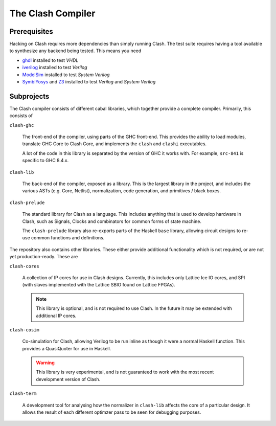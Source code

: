 The Clash Compiler
==================

Prerequisites
-------------

Hacking on Clash requires more dependencies than simply running Clash. The
test suite requires having a tool available to synthesize any backend being
tested. This means you need

- ghdl_ installed to test *VHDL*
- iverilog_ installed to test *Verilog*
- ModelSim_ installed to test *System Verilog*
- SymbiYosys_ and Z3_ installed to test *Verilog* and *System Verilog*

.. _ghdl: https://github.com/ghdl/ghdl
.. _iverilog: https://github.com/steveicarus/iverilog
.. _ModelSim: https://fpgasoftware.intel.com/?product=modelsim_ae#tabs-2
.. _SymbiYosys: https://github.com/YosysHQ/SymbiYosys
.. _Z3: https://github.com/Z3Prover/z3

Subprojects
-----------

The Clash compiler consists of different cabal libraries, which together
provide a complete compiler. Primarily, this consists of

``clash-ghc``

  The front-end of the compiler, using parts of the GHC front-end. This
  provides the ability to load modules, translate GHC Core to Clash Core, and
  implements the ``clash`` and ``clashi`` executables.

  A lot of the code in this library is separated by the version of GHC it works
  with. For example, ``src-841`` is specific to GHC 8.4.x.

``clash-lib``

  The back-end of the compiler, exposed as a library. This is the largest
  library in the project, and includes the various ASTs (e.g. Core, Netlist),
  normalization, code generation, and primitives / black boxes.

``clash-prelude``

  The standard library for Clash as a language. This includes anything that
  is used to develop hardware in Clash, such as Signals, Clocks and combinators
  for common forms of state machine.

  The ``clash-prelude`` library also re-exports parts of the Haskell ``base``
  library, allowing circuit designs to re-use common functions and definitions.

The repository also contains other libraries. These either provide additional
functionality which is not required, or are not yet production-ready. These are

``clash-cores``

  A collection of IP cores for use in Clash designs. Currently, this includes
  only Lattice Ice IO cores, and SPI (with slaves implemented with the Lattice
  SBIO found on Lattice FPGAs).

  .. note:: This library is optional, and is not required to use Clash. In
    the future it may be extended with additional IP cores.

``clash-cosim``

  Co-simulation for Clash, allowing Verilog to be run inline as though it were
  a normal Haskell function. This provides a QuasiQuoter for use in Haskell.

  .. warning:: This library is very experimental, and is not guaranteed to work
    with the most recent development version of Clash.

``clash-term``

  A development tool for analysing how the normalizer in ``clash-lib`` affects
  the core of a particular design. It allows the result of each different
  optimzer pass to be seen for debugging purposes.

